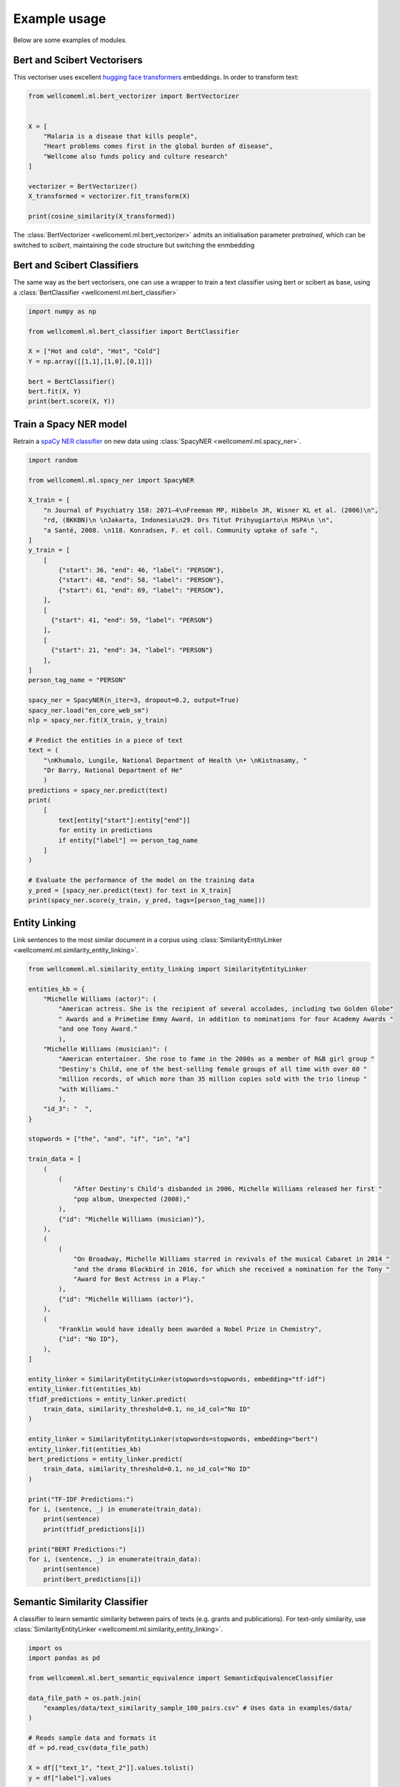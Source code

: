 .. _examples:

Example usage
======================================
Below are some examples of modules.

Bert and Scibert Vectorisers
----------------------------

This vectoriser uses excellent `hugging face transformers <https://github.com/huggingface/transformers>`_ embeddings.
In order to transform text:

.. code-block:: python

    from wellcomeml.ml.bert_vectorizer import BertVectorizer


    X = [
        "Malaria is a disease that kills people",
        "Heart problems comes first in the global burden of disease",
        "Wellcome also funds policy and culture research"
    ]

    vectorizer = BertVectorizer()
    X_transformed = vectorizer.fit_transform(X)

    print(cosine_similarity(X_transformed))

The :class:`BertVectorizer <wellcomeml.ml.bert_vectorizer>` admits an initialisation parameter `pretrained`, which
can be switched to `scibert`, maintaining the code structure but switching the enmbedding

Bert and Scibert Classifiers
----------------------------
The same way as the bert vectorisers, one can use a wrapper to train a text classifier using bert or scibert as base,
using a :class:`BertClassifier <wellcomeml.ml.bert_classifier>`

.. code-block:: python

    import numpy as np

    from wellcomeml.ml.bert_classifier import BertClassifier

    X = ["Hot and cold", "Hot", "Cold"]
    Y = np.array([[1,1],[1,0],[0,1]])

    bert = BertClassifier()
    bert.fit(X, Y)
    print(bert.score(X, Y))


Train a Spacy NER model
----------------------------
Retrain a `spaCy NER classifier <https://spacy.io/usage/training#ner>`_ on new data using :class:`SpacyNER <wellcomeml.ml.spacy_ner>`.

.. code-block:: python

    import random

    from wellcomeml.ml.spacy_ner import SpacyNER

    X_train = [
        "n Journal of Psychiatry 158: 2071–4\nFreeman MP, Hibbeln JR, Wisner KL et al. (2006)\n",
        "rd, (BKKBN)\n \nJakarta, Indonesia\n29. Drs Titut Prihyugiarto\n MSPA\n \n",
        "a Santé, 2008. \n118. Konradsen, F. et coll. Community uptake of safe ",
    ]
    y_train = [
        [
            {"start": 36, "end": 46, "label": "PERSON"},
            {"start": 48, "end": 58, "label": "PERSON"},
            {"start": 61, "end": 69, "label": "PERSON"},
        ],
        [
          {"start": 41, "end": 59, "label": "PERSON"}
        ],
        [
          {"start": 21, "end": 34, "label": "PERSON"}
        ],
    ]
    person_tag_name = "PERSON"

    spacy_ner = SpacyNER(n_iter=3, dropout=0.2, output=True)
    spacy_ner.load("en_core_web_sm")
    nlp = spacy_ner.fit(X_train, y_train)

    # Predict the entities in a piece of text
    text = (
        "\nKhumalo, Lungile, National Department of Health \n• \nKistnasamy, "
        "Dr Barry, National Department of He"
        )
    predictions = spacy_ner.predict(text)
    print(
        [
            text[entity["start"]:entity["end"]]
            for entity in predictions
            if entity["label"] == person_tag_name
        ]
    )

    # Evaluate the performance of the model on the training data
    y_pred = [spacy_ner.predict(text) for text in X_train]
    print(spacy_ner.score(y_train, y_pred, tags=[person_tag_name]))

Entity Linking
----------------------------
Link sentences to the most similar document in a corpus using :class:`SimilarityEntityLinker <wellcomeml.ml.similarity_entity_linking>`.

.. code-block:: python

    from wellcomeml.ml.similarity_entity_linking import SimilarityEntityLinker

    entities_kb = {
        "Michelle Williams (actor)": (
            "American actress. She is the recipient of several accolades, including two Golden Globe"
            " Awards and a Primetime Emmy Award, in addition to nominations for four Academy Awards "
            "and one Tony Award."
            ),
        "Michelle Williams (musician)": (
            "American entertainer. She rose to fame in the 2000s as a member of R&B girl group "
            "Destiny's Child, one of the best-selling female groups of all time with over 60 "
            "million records, of which more than 35 million copies sold with the trio lineup "
            "with Williams."
            ),
        "id_3": "  ",
    }

    stopwords = ["the", "and", "if", "in", "a"]

    train_data = [
        (
            (
                "After Destiny's Child's disbanded in 2006, Michelle Williams released her first "
                "pop album, Unexpected (2008),"
            ),
            {"id": "Michelle Williams (musician)"},
        ),
        (
            (
                "On Broadway, Michelle Williams starred in revivals of the musical Cabaret in 2014 "
                "and the drama Blackbird in 2016, for which she received a nomination for the Tony "
                "Award for Best Actress in a Play."
            ),
            {"id": "Michelle Williams (actor)"},
        ),
        (
            "Franklin would have ideally been awarded a Nobel Prize in Chemistry",
            {"id": "No ID"},
        ),
    ]

    entity_linker = SimilarityEntityLinker(stopwords=stopwords, embedding="tf-idf")
    entity_linker.fit(entities_kb)
    tfidf_predictions = entity_linker.predict(
        train_data, similarity_threshold=0.1, no_id_col="No ID"
    )

    entity_linker = SimilarityEntityLinker(stopwords=stopwords, embedding="bert")
    entity_linker.fit(entities_kb)
    bert_predictions = entity_linker.predict(
        train_data, similarity_threshold=0.1, no_id_col="No ID"
    )

    print("TF-IDF Predictions:")
    for i, (sentence, _) in enumerate(train_data):
        print(sentence)
        print(tfidf_predictions[i])

    print("BERT Predictions:")
    for i, (sentence, _) in enumerate(train_data):
        print(sentence)
        print(bert_predictions[i])


Semantic Similarity Classifier
------------------------------
A classifier to learn semantic similarity between pairs of texts (e.g. grants and publications). For text-only similarity, use :class:`SimilarityEntityLinker <wellcomeml.ml.similarity_entity_linking>`.

.. code-block:: python

    import os
    import pandas as pd

    from wellcomeml.ml.bert_semantic_equivalence import SemanticEquivalenceClassifier

    data_file_path = os.path.join(
        "examples/data/text_similarity_sample_100_pairs.csv" # Uses data in examples/data/
    )

    # Reads sample data and formats it
    df = pd.read_csv(data_file_path)

    X = df[["text_1", "text_2"]].values.tolist()
    y = df["label"].values

    # Define the classifier and fits for 1 epoch
    classifier = SemanticEquivalenceClassifier(
        pretrained="scibert", batch_size=8, eval_batch_size=16
    )

    classifier.fit(X, y, epochs=1)

    test_pair = (
        "the FCC will not request personal identifying information ",
        "personal information will not be requested by the FCC",
    )

    score_related = classifier.predict_proba([test_pair])

    print(f"Sentences are probably related with score {score_related[0][1]}.")

